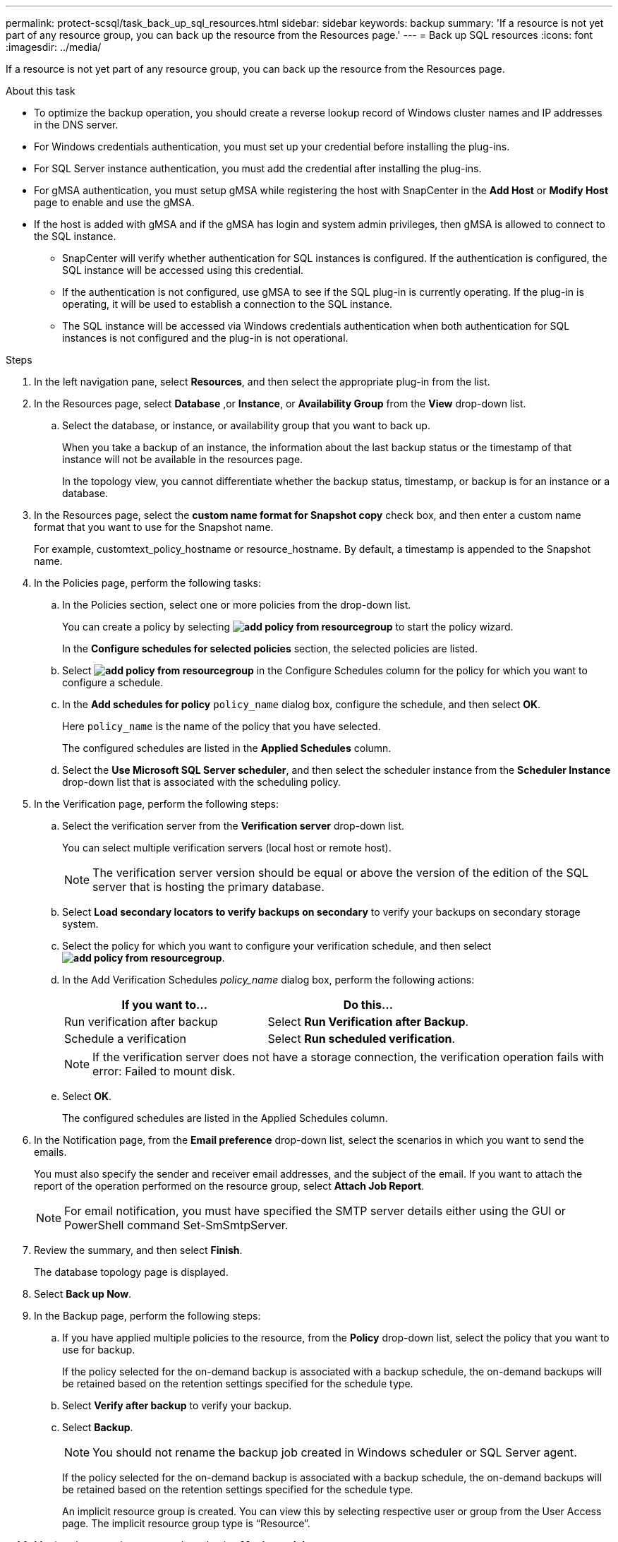 ---
permalink: protect-scsql/task_back_up_sql_resources.html
sidebar: sidebar
keywords: backup 
summary: 'If a resource is not yet part of any resource group, you can back up the resource from the Resources page.'
---
= Back up SQL resources
:icons: font
:imagesdir: ../media/

[.lead]
If a resource is not yet part of any resource group, you can back up the resource from the Resources page.

.About this task

* To optimize the backup operation, you should create a reverse lookup record of Windows cluster names and IP addresses in the DNS server.

* For Windows credentials authentication, you must set up your credential before installing the plug-ins.

* For SQL Server instance authentication, you must add the credential after installing the plug-ins.

* For gMSA authentication, you must setup gMSA while registering the host with SnapCenter in the *Add Host* or *Modify Host* page to enable and use the gMSA.

* If the host is added with gMSA and if the gMSA has login and system admin privileges, then gMSA is allowed to connect to the SQL instance.
+
** SnapCenter will verify whether authentication for SQL instances is configured. If the authentication is configured, the SQL instance will be accessed using this credential.
** If the authentication is not configured, use gMSA to see if the SQL plug-in is currently operating. If the plug-in is operating, it will be used to establish a connection to the SQL instance. 
** The SQL instance will be accessed via Windows credentials authentication when both authentication for SQL instances is not configured and the plug-in is not operational.

.Steps

. In the left navigation pane, select *Resources*, and then select the appropriate plug-in from the list.
. In the Resources page, select *Database* ,or *Instance*, or *Availability Group* from the *View* drop-down list.
 .. Select the database, or instance, or availability group that you want to back up.
+
When you take a backup of an instance, the information about the last backup status or the timestamp of that instance will not be available in the resources page.
+
In the topology view, you cannot differentiate whether the backup status, timestamp, or backup is for an instance or a database.
. In the Resources page, select the *custom name format for Snapshot copy* check box, and then enter a custom name format that you want to use for the Snapshot name.
+
For example, customtext_policy_hostname or resource_hostname. By default, a timestamp is appended to the Snapshot name.

. In the Policies page, perform the following tasks:
 .. In the Policies section, select one or more policies from the drop-down list.
+
You can create a policy by selecting *image:../media/add_policy_from_resourcegroup.gif[]* to start the policy wizard.
+
In the *Configure schedules for selected policies* section, the selected policies are listed.

 .. Select *image:../media/add_policy_from_resourcegroup.gif[]* in the Configure Schedules column for the policy for which you want to configure a schedule.
 .. In the *Add schedules for policy* `policy_name` dialog box, configure the schedule, and then select *OK*.
+
Here `policy_name` is the name of the policy that you have selected.
+
The configured schedules are listed in the *Applied Schedules* column.

 .. Select the *Use Microsoft SQL Server scheduler*, and then select the scheduler instance from the *Scheduler Instance* drop-down list that is associated with the scheduling policy.
. In the Verification page, perform the following steps:
 .. Select the verification server from the *Verification server* drop-down list.
+
You can select multiple verification servers (local host or remote host).
+
NOTE: The verification server version should be equal or above the version of the edition of the SQL server that is hosting the primary database.

 .. Select *Load secondary locators to verify backups on secondary* to verify your backups on secondary storage system.
 .. Select the policy for which you want to configure your verification schedule, and then select *image:../media/add_policy_from_resourcegroup.gif[]*.
 .. In the Add Verification Schedules _policy_name_ dialog box, perform the following actions:
+
|===
| If you want to...| Do this...

a|
Run verification after backup
a|
Select *Run Verification after Backup*.
a|
Schedule a verification
a|
Select *Run scheduled verification*.
|===
NOTE: If the verification server does not have a storage connection, the verification operation fails with error: Failed to mount disk.

 .. Select *OK*.
+
The configured schedules are listed in the Applied Schedules column.
. In the Notification page, from the *Email preference* drop-down list, select the scenarios in which you want to send the emails.
+
You must also specify the sender and receiver email addresses, and the subject of the email. If you want to attach the report of the operation performed on the resource group, select *Attach Job Report*.
+
NOTE: For email notification, you must have specified the SMTP server details either using the GUI or PowerShell command Set-SmSmtpServer.

. Review the summary, and then select *Finish*.
+
The database topology page is displayed.

. Select *Back up Now*.
. In the Backup page, perform the following steps:
 .. If you have applied multiple policies to the resource, from the *Policy* drop-down list, select the policy that you want to use for backup.
+
If the policy selected for the on-demand backup is associated with a backup schedule, the on-demand backups will be retained based on the retention settings specified for the schedule type.

 .. Select *Verify after backup* to verify your backup.
 .. Select *Backup*.
+
NOTE: You should not rename the backup job created in Windows scheduler or SQL Server agent.
+
If the policy selected for the on-demand backup is associated with a backup schedule, the on-demand backups will be retained based on the retention settings specified for the schedule type.
+
An implicit resource group is created. You can view this by selecting respective user or group from the User Access page. The implicit resource group type is "`Resource`".
. Monitor the operation progress by selecting *Monitor* > *Jobs*.

.After you finish

* In MetroCluster configurations, SnapCenter might not be able to detect a protection relationship after a failover.
+
https://kb.netapp.com/Advice_and_Troubleshooting/Data_Protection_and_Security/SnapCenter/Unable_to_detect_SnapMirror_or_SnapVault_relationship_after_MetroCluster_failover[Unable to detect SnapMirror or SnapVault relationship after MetroCluster failover]

* If you are backing up application data on VMDKs and the Java heap size for the SnapCenter Plug-in for VMware vSphere is not large enough, the backup might fail. To increase the Java heap size, locate the script file /opt/netapp/init_scripts/scvservice. In that script, the `do_start method` command starts the SnapCenter VMware plug-in service. Update that command to the following: `Java -jar -Xmx8192M -Xms4096M`.

.Related information

link:task_create_backup_policies_for_sql_server_databases.html[Create backup policies for SQL Server databases]

link:task_back_up_resources_using_powershell_cmdlets_for_sql.html[Back up resources using PowerShell cmdlets]

https://kb.netapp.com/Advice_and_Troubleshooting/Data_Protection_and_Security/SnapCenter/Clone_operation_might_fail_or_take_longer_time_to_complete_with_default_TCP_TIMEOUT_value[Backup operations fails with MySQL connection error because of the delay in the TCP_TIMEOUT]

https://kb.netapp.com/Advice_and_Troubleshooting/Data_Protection_and_Security/SnapCenter/Backup_fails_with_Windows_scheduler_error[Backup fails with Windows scheduler error]

https://kb.netapp.com/Advice_and_Troubleshooting/Data_Protection_and_Security/SnapCenter/Quiesce_or_grouping_resources_operations_fail[Quiesce or grouping resources operations fail]
